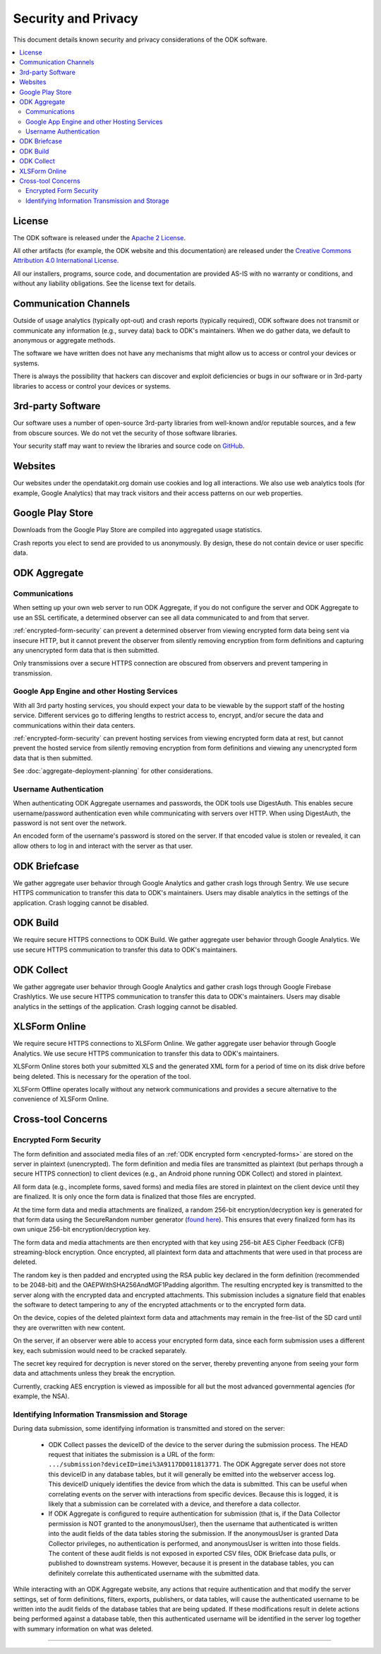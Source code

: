 .. spelling::

  Crashlytics
  Firebase
  Gejibo
  Hussien
  imei
  org

*********************
Security and Privacy
*********************

.. _security-and-privacy:

This document details known security and privacy considerations of the ODK software.

.. contents::
  :local:

.. _license:

License 
-------

The ODK software is released under the `Apache 2 License`_.

.. _Apache 2 License: http://www.apache.org/licenses/LICENSE-2.0

All other artifacts (for example, the ODK website and this documentation) are released under the `Creative Commons Attribution 4.0 International License <cc-by-4>`_.

.. _cc-by-4: https://creativecommons.org/licenses/by/4.0/

All our installers, programs, source code, and documentation are provided AS-IS with no warranty or conditions, and without any liability obligations. See the license text for details.

.. _communication-channels:

Communication Channels
----------------------

Outside of usage analytics (typically opt-out) and crash reports (typically required), ODK software does not transmit or communicate any information (e.g., survey data) back to ODK's maintainers. When we do gather data, we default to anonymous or aggregate methods.

The software we have written does not have any mechanisms that might allow us to access or control your devices or systems.

There is always the possibility that hackers can discover and exploit deficiencies or bugs in our software or in 3rd-party libraries to access or control your devices or systems.

.. _3rd-party-software:

3rd-party Software
------------------

Our software uses a number of open-source 3rd-party libraries from well-known and/or reputable sources, and a few from obscure sources. We do not vet the security of those software libraries.

Your security staff may want to review the libraries and source code on `GitHub <https://github.com/opendatakit>`_.

.. _security-privacy-odk-websites:

Websites
--------

Our websites under the opendatakit.org domain use cookies and log all interactions. We also use web analytics tools (for example, Google Analytics) that may track visitors and their access patterns on our web properties.

.. _security-privacy-google-play-store:

Google Play Store
-----------------------

Downloads from the Google Play Store are compiled into aggregated usage statistics.

Crash reports you elect to send are provided to us anonymously. By design, these do not contain device or user specific data.

.. _security-privacy-odk-aggregate:

ODK Aggregate
--------------

.. _odk-aggregate-communications:

Communications
~~~~~~~~~~~~~~

When setting up your own web server to run ODK Aggregate, if you do not configure the server and ODK Aggregate to use an SSL certificate, a determined observer can see all data communicated to and from that server.

:ref:`encrypted-form-security` can prevent a determined observer from viewing encrypted form data being sent via insecure HTTP, but it cannot prevent the observer from silently removing encryption from form definitions and capturing any unencrypted form data that is then submitted.

Only transmissions over a secure HTTPS connection are obscured from observers and prevent tampering in transmission.

.. _odk-aggregate-deployments:

Google App Engine and other Hosting Services
~~~~~~~~~~~~~~~~~~~~~~~~~~~~~~~~~~~~~~~~~~~~

With all 3rd party hosting services, you should expect your data to be viewable by the support staff of the hosting service. Different services go to differing lengths to restrict access to, encrypt, and/or secure the data and communications within their data centers.

:ref:`encrypted-form-security` can prevent hosting services from viewing encrypted form data at rest, but cannot prevent the hosted service from silently removing encryption from form definitions and viewing any unencrypted form data that is then submitted.

See :doc:`aggregate-deployment-planning` for other considerations.

.. _odk-aggregate-username-authentication:

Username Authentication
~~~~~~~~~~~~~~~~~~~~~~~

When authenticating ODK Aggregate usernames and passwords, the ODK tools use DigestAuth. This enables secure username/password authentication even while communicating with servers over HTTP. When using DigestAuth, the password is not sent over the network.

An encoded form of the username's password is stored on the server. If that encoded value is stolen or revealed, it can allow others to log in and interact with the server as that user.

.. _security-privacy-odk-briefcase:

ODK Briefcase
-------------

We gather aggregate user behavior through Google Analytics and gather crash logs through Sentry. We use secure HTTPS communication to transfer this data to ODK's maintainers. Users may disable analytics in the settings of the application. Crash logging cannot be disabled.

.. _security-privacy-odk-build:

ODK Build
---------

We require secure HTTPS connections to ODK Build. We gather aggregate user behavior through Google Analytics. We use secure HTTPS communication to transfer this data to ODK's maintainers.

.. _security-privacy-odk-collect:

ODK Collect
-----------

We gather aggregate user behavior through Google Analytics and gather crash logs through Google Firebase Crashlytics. We use secure HTTPS communication to transfer this data to ODK's maintainers. Users may disable analytics in the settings of the application. Crash logging cannot be disabled.

.. _security-privacy-xlsform-online:

XLSForm Online
--------------

We require secure HTTPS connections to XLSForm Online. We gather aggregate user behavior through Google Analytics. We use secure HTTPS communication to transfer this data to ODK's maintainers.

XLSForm Online stores both your submitted XLS and the generated XML form for a period of time on its disk drive before being deleted. This is necessary for the operation of the tool.

XLSForm Offline operates locally without any network communications and provides a secure alternative to the convenience of XLSForm Online.


Cross-tool Concerns
-------------------

.. _encrypted-form-security:

Encrypted Form Security
~~~~~~~~~~~~~~~~~~~~~~~

The form definition and associated media files of an :ref:`ODK encrypted form <encrypted-forms>` are stored on the server in plaintext (unencrypted). The form definition and media files are transmitted as plaintext (but perhaps through a secure HTTPS connection) to client devices (e.g., an Android phone running ODK Collect) and stored in plaintext.

All form data (e.g., incomplete forms, saved forms) and media files are stored in plaintext on the client device until they are finalized. It is only once the form data is finalized that those files are encrypted.

At the time form data and media attachments are finalized, a random 256-bit encryption/decryption key is generated for that form data using the SecureRandom number generator (`found here <https://docs.oracle.com/javase/7/docs/api/java/security/SecureRandom.html>`_). This ensures that every finalized form has its own unique 256-bit encryption/decryption key.

The form data and media attachments are then encrypted with that key using 256-bit AES Cipher Feedback (CFB) streaming-block encryption. Once encrypted, all plaintext form data and attachments that were used in that process are deleted.

The random key is then padded and encrypted using the RSA public key declared in the form definition (recommended to be 2048-bit) and the OAEPWithSHA256AndMGF1Padding algorithm. The resulting encrypted key is transmitted to the server along with the encrypted data and encrypted attachments. This submission includes a signature field that enables the software to detect tampering to any of the encrypted attachments or to the encrypted form data.

On the device, copies of the deleted plaintext form data and attachments may remain in the free-list of the SD card until they are overwritten with new content.

On the server, if an observer were able to access your encrypted form data, since each form submission uses a different key, each submission would need to be cracked separately.

The secret key required for decryption is never stored on the server, thereby preventing anyone from seeing your form data and attachments unless they break the encryption.

Currently, cracking AES encryption is viewed as impossible for all but the most advanced governmental agencies (for example, the NSA).

.. _identifying-information-transmission-storage:

Identifying Information Transmission and Storage
~~~~~~~~~~~~~~~~~~~~~~~~~~~~~~~~~~~~~~~~~~~~~~~~

During data submission, some identifying information is transmitted and stored on the server:

  - ODK Collect passes the deviceID of the device to the server during the submission process. The HEAD request that initiates the submission is a URL of the form: ``.../submission?deviceID=imei%3A9117DD011813771``. The ODK Aggregate server does not store this deviceID in any database tables, but it will generally be emitted into the webserver access log. This deviceID uniquely identifies the device from which the data is submitted. This can be useful when correlating events on the server with interactions from specific devices. Because this is logged, it is likely that a submission can be correlated with a device, and therefore a data collector.

  - If ODK Aggregate is configured to require authentication for submission (that is, if the Data Collector permission is NOT granted to the anonymousUser), then the username that authenticated is written into the audit fields of the data tables storing the submission. If the anonymousUser is granted Data Collector privileges, no authentication is performed, and anonymousUser is written into those fields. The content of these audit fields is not exposed in exported CSV files, ODK Briefcase data pulls, or published to downstream systems. However, because it is present in the database tables, you can definitely correlate this authenticated username with the submitted data.

While interacting with an ODK Aggregate website, any actions that require authentication and that modify the server settings, set of form definitions, filters, exports, publishers, or data tables, will cause the authenticated username to be written into the audit fields of the database tables that are being updated. If these modifications result in delete actions being performed against a database table, then this authenticated username will be identified in the server log together with summary information on what was deleted.

----

.. seealso::

  `Towards a Secure Framework for mHealth <http://bora.uib.no/handle/1956/10652/>`_. 
    A Case Study in Mobile Data Collection Systems. Samson Hussien Gejibo. Ph.D. Dissertation at the University of Bergen, 2015.
